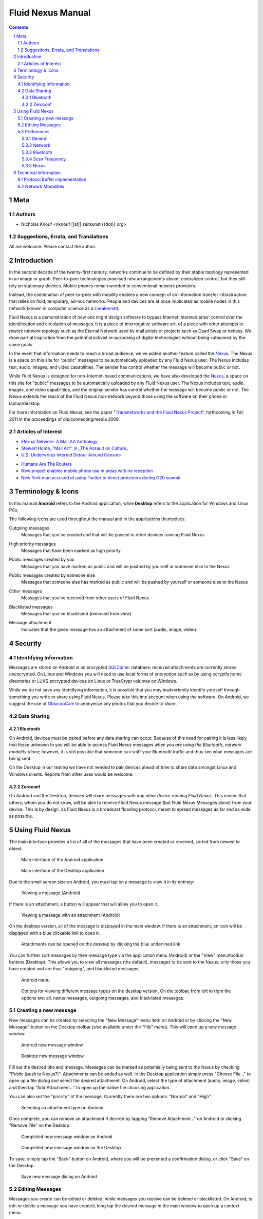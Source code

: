 =======================================
Fluid Nexus Manual
=======================================

.. ------------------------------------
.. TODO

.. contents::
.. sectnum::
.. footer:: Document generated from reStructuredText_ plaintext markup source
            on |date| at |time|.

.. |date| date::
.. |time| date:: %H:%M:%S

.. |copy| unicode:: U+000A9 .. COPYRIGHT SIGN

Meta
====

Authors
-------

- Nicholas Knouf <nknouf [[at]] zeitkunst {{dot}} org>

Suggestions, Errata, and Translations
--------------------------------------

All are welcome.  Please contact the author.


Introduction
============
In the second decade of the twenty-first century, networks continue to be defined by their stable topology represented in an image or graph.  Peer-to-peer technologies promised new arrangements absent centralized control, but they still rely on stationary devices.  Mobile phones remain wedded to conventional network providers.

Instead, the combination of peer-to-peer with mobility enables a new concept of an information transfer infrastructure that relies on fluid, temporary, ad-hoc networks.  People and devices are at once implicated as mobile nodes in this network (known in computer science as a `sneakernet <http://en.wikipedia.org/wiki/Sneakernet>`_).

Fluid Nexus is a demonstration of how one might design software to bypass Internet intermediaries' control over the identification and circulation of messages.  It is a piece of interrogative software art, of a piece with other attempts to rework network topology such as the Eternal Network used by mail artists or projects such as Dead Swap or netless.  We draw partial inspiration from the potential activist re-purposing of digital technologies without being subsumed by the same goals.

In the event that information needs to reach a broad audience, we've added another feature called the `Nexus <http://fluidnexus.net/nexus>`_.  The Nexus is a space on this site for "public" messages to be automatically uploaded by any Fluid Nexus user.  The Nexus includes text, audio, images, and video capabilities.  The sender has control whether the message will become public or not.

While Fluid Nexus is designed for non-Internet-based communications, we have also developed the `Nexus <http://fluidnexus.net/nexus>`_, a space on this site for "public" messages to be automatically uploaded by any Fluid Nexus user.  The Nexus includes text, audio, images, and video capabilities, and the original sender has control whether the message will become public or not.  The Nexus extends the reach of the Fluid Nexus non-network beyond those using the software on their phone or laptop/desktop.

For more information on Fluid Nexus, see the paper "`Transnetworks and the Fluid Nexus Project`_", forthcoming in Fall 2011 in the proceedings of dis/connecting/media 2009.

Articles of Interest
--------------------

* `Eternal Network: A Mail Art Anthology <http://www.actlab.utexas.edu/emma/Library/eternalnetwork.html>`_
* `Stewart Home, "Mail Art", in _The Assault on Culture_ <http://www.stewarthomesociety.org/ass/ma.htm>`_

* `U.S. Underwrites Internet Detour Around Censors <https://www.nytimes.com/2011/06/12/world/12internet.html?pagewanted=1&_r=1&hp>`_

.. * `Busting Egypt's web blackout: Savvy Egyptians using dial-up connections, unused ports to stay connected <http://www.cbc.ca/news/technology/story/2011/01/28/f-egypt-web-blackout.html>`_

* `Humans Are The Routers <http://techcrunch.com/2011/02/27/humans-are-the-routers/>`_

* `New project enables mobile phone use in areas with no reception <http://www.physorg.com/news198298057.html>`_

* `New York man accused of using Twitter to direct protesters during G20 summit <http://www.guardian.co.uk/world/2009/oct/04/man-arrested-twitter-g20-us?INTCMP=SRCH>`_

.. * `New York City Subpoenas TXTmob For All Text Messages Sent At Republican Convention <http://www.techdirt.com/articles/20080330/234737699.shtml>`_

Terminology & Icons
===================

In this manual **Android** refers to the Android application, while **Desktop** refers to the application for Windows and Linux PCs.

The following icons are used throughout the manual and in the applications themselves:

.. |menu_outgoing| image:: images/menu_outgoing.png
    :alt: Outgoing messages
    :width: 48px

|menu_outgoing| Outgoing messages
    Messages that you've created and that will be passed to other devices running Fluid Nexus

.. |menu_high_priority| image:: images/menu_high_priority.png
    :alt: High priority messages
    :width: 48px

|menu_high_priority| High priority messages
    Messages that have been marked as high priority.

.. |menu_public| image:: images/menu_public.png
    :alt: Public messages created by you
    :width: 48px

|menu_public| Public messages created by you
    Messages that you have marked as public and will be pushed by yourself or someone else to the Nexus

.. |menu_public_other| image:: images/menu_public_other.png
    :alt: Public messages created by someone else
    :width: 48px

|menu_public_other| Public messages created by someone else
    Messages that someone else has marked as public and will be pushed by yourself or someone else to the Nexus


.. |menu_all| image:: images/menu_all.png
    :alt: Other messages
    :width: 48px

|menu_all| Other messages
    Messages that you've received from other users of Fluid Nexus

.. |menu_blacklist| image:: images/menu_blacklist.png
    :alt: Blacklisted messages
    :width: 48px

|menu_blacklist| Blacklisted messages
    Messages that you've blacklisted (removed from view)

.. |attachment_icon| image:: images/attachment_icon.png
    :alt: Attachment
    :width: 48px

|attachment_icon| Message attachment
    Indicates that the given message has an attachment of some sort (audio, image, video)

Security
========

Identifying Information
-----------------------

Messages are stored on Android in an encrypted `SQLCipher <https://guardianproject.info/code/sqlcipher/>`_ database; received attachments are currently stored unencrypted.  On Linux and Windows you will need to use local forms of encryption such as by using ecryptfs home directories or LUKS encrypted devices on Linux or TrueCrypt volumes on Windows.

.. Data is sent over Bluetooth_ without any transport layer encryption.  This is something we plan on implementing in the future.

.. Data is sent over link-local wifi using zeroconf for service discovery without  any transport layer encryption.  This is something we plan on implementing in   the future.

While we do not save any identifying information, it is possible that you may inadvertently identify yourself through something you write or share using Fluid Nexus.  Please take this into account when using the software.  On Android, we suggest the use of `ObscuraCam <https://guardianproject.info/apps/securecam/>`_ to anonymize any photos that you decide to share.

Data Sharing
------------

Bluetooth
+++++++++

On Android, devices must be paired before any data sharing can occur.  Because of this need for pairing it is less likely that those unknown to you will be able to access Fluid Nexus messages *when you are using the Bluetooth_ network modality alone*; however, it is still possible that someone can sniff your Bluetooth traffic and thus see what messages are being sent.

On the Desktop in our testing we have not needed to pair devices ahead of time to share data amongst Linux and Windows clients.  Reports from other uses would be welcome.

Zeroconf
++++++++

On Android and the Desktop, devices will share messages with *any other device running Fluid Nexus*.  This means that others, whom you do not know, will be able to receive Fluid Nexus message (but Fluid Nexus Messages alone) from your device.  This is by design, as Fluid Nexus is a broadcast flooding protocol, meant to spread messages as far and as wide as possible.

Using Fluid Nexus
=================

The main interface provides a list of all of the messages that have been created or received, sorted from newest to oldest.

.. figure:: images/android_main_interface.png
    :alt: android main interface
    :width: 400px

    Main interface of the Android application.

.. figure:: images/desktop_main_interface.png
    :alt: desktop main interface
    :width: 400px

    Main interface of the Desktop application.

Due to the small screen size on Android, you must tap on a message to view it in its entirety:

.. figure:: images/android_view_message.png
    :alt: android view message
    :width: 400px

    Viewing a message (Android)

If there is an attachment, a button will appear that will allow you to open it.

.. figure:: images/android_view_message_attachment.png
    :alt: android view message attachment
    :width: 400px

    Viewing a message with an attachment (Android)

On the desktop version, all of the message is displayed in the main window.  If there is an attachment, an icon will be displayed with a blue clickable link to open it.

.. figure:: images/desktop_main_interface.png
    :alt: desktop main interface
    :width: 400px

    Attachments can be opened on the desktop by clicking the blue underlined link.

You can further sort messages by their message type via the application menu (Android) or the "View" menu/toolbar buttons (Desktop).  This allows you to view all messages (the default), messages to be sent to the Nexus, only those you have created and are thus "outgoing", and blacklisted messages.

.. figure:: images/android_menu.png
    :alt: android menu
    :width: 400px

    Android menu

.. figure:: images/desktop_view_message_type.png
    :alt: desktop view message types
    :width: 400px

    Options for viewing different message types on the desktop version.  On the toolbar, from left to right the options are: all, nexus messages, outgoing messages, and blacklisted messages.

Creating a new message
----------------------

New messages can be created by selecting the "New Message" menu item on Android or by clicking the "New Message" button on the Desktop toolbar (also available under the "File" menu).  This will open up a new message window.

.. figure:: images/android_new_message.png
    :alt: android new message
    :width: 400px

    Android new message window 

.. figure:: images/desktop_new_message.png
    :alt: Desktop new message window
    :width: 400px

    Desktop new message window

Fill out the desired title and message.  Messages can be marked as potentially being sent to the Nexus by checking "Public (push to Nexus?)".  Attachments can be added as well.  In the Desktop application simply press "Choose File..." to open up a file dialog and select the desired attachment.  On Android, select the type of attachment (audio, image, video) and then tap "Add Attachment..." to open up the native file choosing application.

You can also set the "priority" of the message.  Currently there are two options: "Normal" and "High".

.. figure:: images/android_new_message_attachment_type.png
    :alt: android new message attachment type
    :width: 400px

    Selecting an attachment type on Android

Once complete, you can remove an attachment if desired by tapping "Remove Attachment..." on Android or clicking "Remove File" on the Desktop.

.. figure:: images/android_new_message_complete.png
    :alt: android new message complete
    :width: 400px

    Completed new message window on Android

.. figure:: images/desktop_new_message_complete.png
    :alt: desktop new message complete
    :width: 400px

    Completed new message window on the Desktop

To save, simply tap the "Back" button on Android, where you will be presented a confirmation dialog, or click "Save" on the Desktop.

.. figure:: images/android_new_message_save.png
    :alt: android new message save
    :width: 400px

    Save new message dialog on Android

Editing Messages
----------------

Messages you create can be edited or deleted, while messages you receive can be deleted or blacklisted.  On Android, to edit or delete a message you have created, long tap the desired message in the main window to open up a context menu.

.. figure:: images/android_context_menu_outgoing.png
    :alt: android outgoing context menu
    :width: 400px

    Android outgoing context menu

.. |edit_icon| image:: images/menu_edit.png
    :alt: Edit message
    :width: 32px

.. |delete_icon| image:: images/menu_delete.png
    :alt: Delete message
    :width: 32px

.. |blacklist_icon| image:: images/menu_blacklist_desktop.png
    :alt: Blacklist message
    :width: 32px

.. |unblacklist_icon| image:: images/menu_unblacklist.png
    :alt: Unblacklist message
    :width: 32px

On the Desktop, click the |edit_icon| edit message icon or the |delete_icon| delete message icon to do the same.

For messages you have received you either blacklist or delete the message; long tap on Android the desired message to bring up the menu.

.. figure:: images/android_context_menu_other.png
    :alt: android other context menu
    :width: 400px

    Android received message context menu

On the Desktop, click the |blacklist_icon| blacklist message icon or the |delete_icon| delete message icon to do the same.

Once a message is on the blacklist you can only view it by selecting the "Blacklist" view.  Once there you can remove it by, on Android, long tapping on the desired message and selecting "Unblacklist Message".

.. figure:: images/android_context_menu_unblacklist.png
    :alt: android blacklist context menu
    :width: 400px

    Android blacklisted message context menu

.. figure:: images/desktop_blacklist.png
    :alt: desktop blacklist 
    :width: 400px

    Desktop blacklist view

On the desktop, click the |unblacklist_icon| unblacklist message icon.

Preferences
-----------

Both the Android and the Desktop applications have preferences that allow you to control how the applications behave.

General
+++++++

On both Android and the Desktop is an option whether or not to pass along messages you have blacklisted.  If checked, blacklisted messages will be sent.

On Android you additionally have an option to vibrate when new messages arrive.

Network
+++++++

The "Network" section provides checkboxes to enable or disable particular network modalities.  Fluid Nexus is opportunistic and tries to use whatever modality is available to spread messages.  Multiple modalities can run in parallel without problems.  At the moment we have implemented three modalities:

* Bluetooth_: connects to nearby devices running Fluid Nexus.  On Android, attempts to connect to paired Bluetooth devices only.
* Zeroconf_: uses the zeroconf protocol to discover nearby devices running Fluid Nexus and therefore transfer data over wireless or wired networks.  This can occur even if you do not have an Internet connection, as data passes only "link-local", meaning behind a single router.
* Nexus: tries to connect to the Internet to push messages marked as public to the Nexus.

.. figure:: images/android_preferences.png
    :alt: android preferences
    :width: 400px

    Android preferences screen

.. figure:: images/desktop_preferences.png
    :alt: desktop preferences
    :width: 400px

    Desktop preferences screen

Ad-Hoc Wifi is still under development.

Bluetooth
+++++++++

For the Android version you have the additional option to only connect to previously paired or "bonded" devices.  This will skip the device discovery step.  While saving battery life, connecting to bonded devices also adds a small layer of security by only sharing data between devices that you already know about.

Scan Frequency
++++++++++++++

For each of the network modalities (with the exception of "Nexus") you also have the possibility of setting the "Scan Frequency"; this is the amount of time between successive scans for nearby devices.  Lower values mean more frequent scans.  On Android, low values for the Bluetooth_ Scan Frequency will *severely* impact battery life.

.. figure:: images/android_preferences_bluetooth_scan_frequency.png
    :alt: android bluetooth scan frequency
    :width: 400px

    Android bluetooth scan frequency

.. figure:: images/desktop_preferences_bluetooth_scan_frequency.png
    :alt: desktop bluetooth scan frequency
    :width: 400px

    Desktop bluetooth scan frequency

Nexus
+++++

Finally, the "Nexus" section allows you to set your key and secret for posting to the Nexus.  To set this up, first register for an account at http://fluidnexus.net (by either creating a new account there or by logging in using your Google Account).  Then, on your user page click "Request  a key and secret".  Enter these 20-digit numbers into the corresponding boxes in your Android or Desktop application.

.. figure:: images/android_preferences_nexus.png
    :alt: android nexus preferences
    :width: 400px

    Android Nexus Preferences

.. figure:: images/android_preferences_nexus_key.png
    :alt: android nexus preferences key
    :width: 400px

    Entering a Nexus key on Android

.. figure:: images/desktop_preferences_nexus.png
    :alt: desktop nexus preferences
    :width: 400px

    Desktop Nexus Preferences

Then, request authorization from within the application.  On Android, open the menu and select "Request Nexus Authorization"; on the Desktop click the "Request Nexus Authorization" button.

.. figure:: images/android_menu_more.png
    :alt: android menu extension
    :width: 400px

    Android menu showing "Request Nexus Authorization" option

You will be forwarded to the Fluid Nexus website; you must be logged in in order to proceed.  Once you have granted authorization to the application (Android or Desktop) to post to the Nexus, you need to setup the Token and Token Secret.  On Android, these are filled in automatically for you; on the Desktop, you need to copy and paste these values from the website into the corresponding boxes.

Technical Information
=====================

Protocol Buffer implementation
------------------------------

Fluid Nexus uses protocol buffers to share data.  The following documents our message format::

    message FluidNexusHashes {
        repeated string message_hash = 1;
    }
    
    message FluidNexusMessage {
        optional string message_title = 1;
        optional string message_content = 2;
        optional float message_timestamp = 3;
        optional float message_received_timestamp = 10;
        optional string message_hash = 4;
        optional string message_source = 5;
        optional bool message_mine = 6;
        optional bool message_public = 16;
        optional int32 message_ttl = 17 [default = 0];
    
        enum MessageType {
            TEXT = 0;
            AUDIO = 1;
            IMAGE = 2;
            VIDEO = 3;
        }
    
        enum MessagePriority {
            NORMAL = 0;
            HIGH = 1;
        }
    
        optional MessageType message_type = 7;
        optional MessagePriority message_priority = 18;
        optional bytes message_attachment = 8;
        optional string message_attachment_original_filename = 9;
    }

    message FluidNexusMessages {
        repeated FluidNexusMessage message = 1;
    }

Note that no directly identifying information is either sent in the message nor saved in the database.  The only way identifying information might be saved is via anything placed in the message itself.  Also note that there are no limitations on the length of the message.

The application uses a SHA256 hash of the message title and message content to determine whether or not the message needs to be exchanged.  These hashes are first exchanged between devices to determine what needs to be sent.  Thus Fluid Nexus uses a type of `distributed hash table <https://secure.wikimedia.org/wikipedia/en/wiki/Distributed_hash_table>`_ with the goal of replicating the entire table amongst all devices.

Network Modalities
------------------

Fluid Nexus currently works using Bluetooth_ and Zeroconf_ service discovery, with Ad-Hoc Wifi to be developed.  Android requires Bluetooth devices to be paired before any data sharing can occur.  On the Desktop, sharing between *discoverable* Linux devices does not require pairing beforehand.  (Windows is to be determined.)  Zeroconf does not require any pairing and thus messages will be shared between any device running Fluid Nexus and discoverable using Zeroconf service discovery.

.. -----------------------------
.. FOOTER
.. -----------------------------

.. _reStructuredText: http://docutils.sourceforge.net/rst.html
.. _Zeroconf: http://fluidnexus.net/favicon.ico
.. _Bluetooth: https://secure.wikimedia.org/wikipedia/en/wiki/Bluetooth
.. _Transnetworks and the Fluid Nexus Project: http://fluidnexus.net/static/pdfs/DCM2009Submitted.pdf
